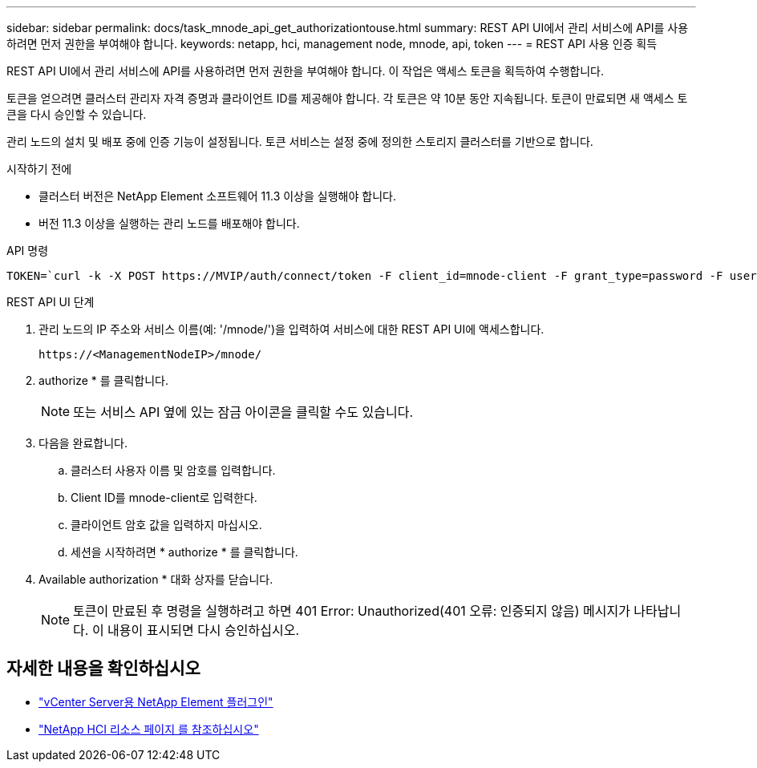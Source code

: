 ---
sidebar: sidebar 
permalink: docs/task_mnode_api_get_authorizationtouse.html 
summary: REST API UI에서 관리 서비스에 API를 사용하려면 먼저 권한을 부여해야 합니다. 
keywords: netapp, hci, management node, mnode, api, token 
---
= REST API 사용 인증 획득


[role="lead"]
REST API UI에서 관리 서비스에 API를 사용하려면 먼저 권한을 부여해야 합니다. 이 작업은 액세스 토큰을 획득하여 수행합니다.

토큰을 얻으려면 클러스터 관리자 자격 증명과 클라이언트 ID를 제공해야 합니다. 각 토큰은 약 10분 동안 지속됩니다. 토큰이 만료되면 새 액세스 토큰을 다시 승인할 수 있습니다.

관리 노드의 설치 및 배포 중에 인증 기능이 설정됩니다. 토큰 서비스는 설정 중에 정의한 스토리지 클러스터를 기반으로 합니다.

.시작하기 전에
* 클러스터 버전은 NetApp Element 소프트웨어 11.3 이상을 실행해야 합니다.
* 버전 11.3 이상을 실행하는 관리 노드를 배포해야 합니다.


.API 명령
[listing]
----
TOKEN=`curl -k -X POST https://MVIP/auth/connect/token -F client_id=mnode-client -F grant_type=password -F username=CLUSTER_ADMIN -F password=CLUSTER_PASSWORD|awk -F':' '{print $2}'|awk -F',' '{print $1}'|sed s/\"//g`
----
.REST API UI 단계
. 관리 노드의 IP 주소와 서비스 이름(예: '/mnode/')을 입력하여 서비스에 대한 REST API UI에 액세스합니다.
+
[listing]
----
https://<ManagementNodeIP>/mnode/
----
. authorize * 를 클릭합니다.
+

NOTE: 또는 서비스 API 옆에 있는 잠금 아이콘을 클릭할 수도 있습니다.

. 다음을 완료합니다.
+
.. 클러스터 사용자 이름 및 암호를 입력합니다.
.. Client ID를 mnode-client로 입력한다.
.. 클라이언트 암호 값을 입력하지 마십시오.
.. 세션을 시작하려면 * authorize * 를 클릭합니다.


. Available authorization * 대화 상자를 닫습니다.
+

NOTE: 토큰이 만료된 후 명령을 실행하려고 하면 401 Error: Unauthorized(401 오류: 인증되지 않음) 메시지가 나타납니다. 이 내용이 표시되면 다시 승인하십시오.



[discrete]
== 자세한 내용을 확인하십시오

* https://docs.netapp.com/us-en/vcp/index.html["vCenter Server용 NetApp Element 플러그인"^]
* https://www.netapp.com/hybrid-cloud/hci-documentation/["NetApp HCI 리소스 페이지 를 참조하십시오"^]

